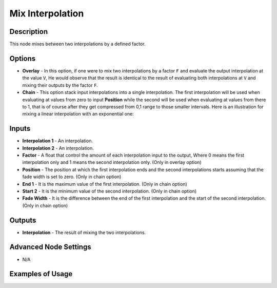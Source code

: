Mix Interpolation
=================

Description
-----------

This node mixes between two interpolations by a defined factor.

.. image:: images/mix_interpolation_node.png
   :width: 160pt

Options
-------

- **Overlay** - In this option, if one were to mix two interpolations by a factor ``F`` and evaluate the output interpolation at the value ``V``, He would observe that the result is identical to the result of evaluating both interpolations at ``V`` and mixing their outputs by the factor ``F``.
- **Chain** - This option stack input interpolations into a single interpolation. The first interpolation will be used when evaluating at values from zero to input **Position** while the second will be used when evaluating at values from there to 1, that is of course after they get compressed from 0,1 range to those smaller intervals. Here is an illustration for mixing a linear interpolation with an exponential one:

.. image:: images/mix_interpolation_illustration.png

Inputs
------

- **Interpolation 1** - An interpolation.
- **Interpolation 2** - An interpolation.
- **Factor** - A float that control the amount of each interpolation input to the output, Where 0 means the first interpolation only and 1 means the second interpolation only. (Only in overlay option)
- **Position** - The position at which the first interpolation ends and the second interpolations starts assuming that the fade width is set to zero. (Only in chain option)
- **End 1** - It is the maximum value of the first interpolation. (Only in chain option)
- **Start 2** - It is the minimum value of the second interpolation. (Only in chain option)
- **Fade Width** - It is the difference between the end of the first interpolation and the start of the second interpolation. (Only in chain option)

Outputs
-------

- **Interpolation** - The result of mixing the two interpolations.

Advanced Node Settings
----------------------

- N/A

Examples of Usage
-----------------

.. image:: gifs/mix_interpolation_node_example.gif
